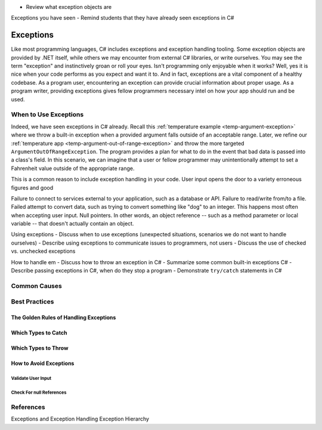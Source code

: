 
- Review what exception objects are

Exceptions you have seen
- Remind students that they have already seen exceptions in C#

Exceptions
==========

Like most programming languages, C# includes exceptions and exception handling tooling. Some exception objects
are provided by .NET itself, while others we may encounter from external C# libraries, or write ourselves.
You may see the term "exception" and instinctively groan or roll your eyes. Isn't programming only enjoyable when
it works? Well, yes it is nice when your code performs as you expect and want it to. And in fact, exceptions are a 
vital component of a healthy codebase. As a program user, encountering an exception can provide crucial information 
about proper usage. As a program writer, providing exceptions gives fellow programmers necessary intel on how your 
app should run and be used.

When to Use Exceptions
----------------------

Indeed, we have seen exceptions in C# already. Recall this 
:ref:`temperature example <temp-argument-exception>` where we throw a built-in exception when a 
provided argument falls outside of an acceptable range. Later, we refine our 
:ref:`temperature app <temp-argument-out-of-range-exception>` and throw the more targeted 
``ArgumentOutOfRangeException``. The program provides a plan for what to do in the event
that bad data is passed into a class's field. In this scenario, we can imagine that a user or fellow programmer may 
unintentionally attempt to set a Fahrenheit value outside of the appropriate range.

This is a common reason to include exception handling in your code. User input opens the door to a variety erroneous 
figures and good 

Failure to connect to services external to your application, such as a database or API.
Failure to read/write from/to a file.
Failed attempt to convert data, such as trying to convert something like "dog" to an integer. This happens most often 
when accepting user input.
Null pointers. In other words, an object reference -- such as a method parameter or local variable -- that doesn't 
actually contain an object.

Using exceptions
- Discuss when to use exceptions (unexpected situations, scenarios we do not want to handle ourselves)
- Describe using exceptions to communicate issues to programmers, not users
- Discuss the use of checked vs. unchecked exceptions

How to handle em
- Discuss how to throw an exception in C#
- Summarize some common built-in exceptions C#
- Describe passing exceptions in C#, when do they stop a program
- Demonstrate ``try/catch`` statements in C#


Common Causes
-------------

Best Practices
--------------

The Golden Rules of Handling Exceptions
^^^^^^^^^^^^^^^^^^^^^^^^^^^^^^^^^^^^^^^

Which Types to Catch
^^^^^^^^^^^^^^^^^^^^

Which Types to Throw
^^^^^^^^^^^^^^^^^^^^

How to Avoid Exceptions
^^^^^^^^^^^^^^^^^^^^^^^

Validate User Input
~~~~~~~~~~~~~~~~~~~

Check For null References
~~~~~~~~~~~~~~~~~~~~~~~~~

References
----------
Exceptions and Exception Handling
Exception Hierarchy